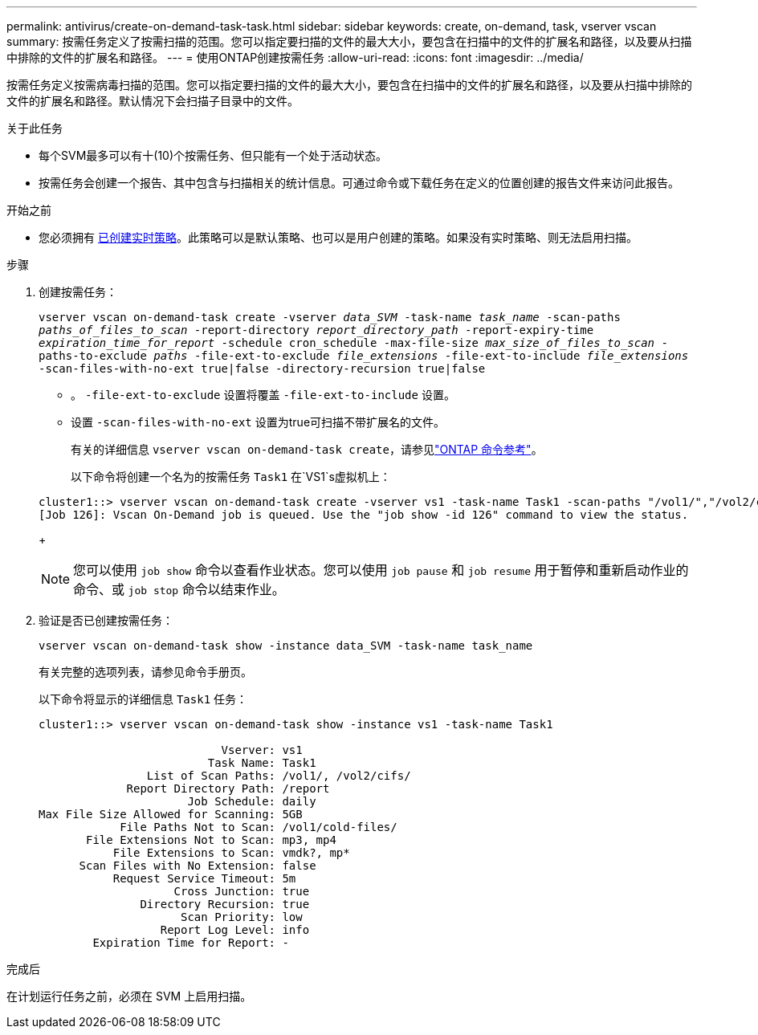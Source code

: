 ---
permalink: antivirus/create-on-demand-task-task.html 
sidebar: sidebar 
keywords: create, on-demand, task, vserver vscan 
summary: 按需任务定义了按需扫描的范围。您可以指定要扫描的文件的最大大小，要包含在扫描中的文件的扩展名和路径，以及要从扫描中排除的文件的扩展名和路径。 
---
= 使用ONTAP创建按需任务
:allow-uri-read: 
:icons: font
:imagesdir: ../media/


[role="lead"]
按需任务定义按需病毒扫描的范围。您可以指定要扫描的文件的最大大小，要包含在扫描中的文件的扩展名和路径，以及要从扫描中排除的文件的扩展名和路径。默认情况下会扫描子目录中的文件。

.关于此任务
* 每个SVM最多可以有十(10)个按需任务、但只能有一个处于活动状态。
* 按需任务会创建一个报告、其中包含与扫描相关的统计信息。可通过命令或下载任务在定义的位置创建的报告文件来访问此报告。


.开始之前
* 您必须拥有 xref:create-on-access-policy-task.html[已创建实时策略]。此策略可以是默认策略、也可以是用户创建的策略。如果没有实时策略、则无法启用扫描。


.步骤
. 创建按需任务：
+
`vserver vscan on-demand-task create -vserver _data_SVM_ -task-name _task_name_ -scan-paths _paths_of_files_to_scan_ -report-directory _report_directory_path_ -report-expiry-time _expiration_time_for_report_ -schedule cron_schedule -max-file-size _max_size_of_files_to_scan_ -paths-to-exclude _paths_ -file-ext-to-exclude _file_extensions_ -file-ext-to-include _file_extensions_ -scan-files-with-no-ext true|false -directory-recursion true|false`

+
** 。 `-file-ext-to-exclude` 设置将覆盖 `-file-ext-to-include` 设置。
** 设置 `-scan-files-with-no-ext` 设置为true可扫描不带扩展名的文件。
+
有关的详细信息 `vserver vscan on-demand-task create`，请参见link:https://docs.netapp.com/us-en/ontap-cli/vserver-vscan-on-demand-task-create.html["ONTAP 命令参考"^]。



+
以下命令将创建一个名为的按需任务 `Task1` 在`VS1`s虚拟机上：

+
[listing]
----
cluster1::> vserver vscan on-demand-task create -vserver vs1 -task-name Task1 -scan-paths "/vol1/","/vol2/cifs/" -report-directory "/report" -schedule daily -max-file-size 5GB -paths-to-exclude "/vol1/cold-files/" -file-ext-to-include "vmdk?","mp*" -file-ext-to-exclude "mp3","mp4" -scan-files-with-no-ext false
[Job 126]: Vscan On-Demand job is queued. Use the "job show -id 126" command to view the status.
----
+

NOTE: 您可以使用 `job show` 命令以查看作业状态。您可以使用 `job pause` 和 `job resume` 用于暂停和重新启动作业的命令、或 `job stop` 命令以结束作业。

. 验证是否已创建按需任务：
+
`vserver vscan on-demand-task show -instance data_SVM -task-name task_name`

+
有关完整的选项列表，请参见命令手册页。

+
以下命令将显示的详细信息 `Task1` 任务：

+
[listing]
----
cluster1::> vserver vscan on-demand-task show -instance vs1 -task-name Task1

                           Vserver: vs1
                         Task Name: Task1
                List of Scan Paths: /vol1/, /vol2/cifs/
             Report Directory Path: /report
                      Job Schedule: daily
Max File Size Allowed for Scanning: 5GB
            File Paths Not to Scan: /vol1/cold-files/
       File Extensions Not to Scan: mp3, mp4
           File Extensions to Scan: vmdk?, mp*
      Scan Files with No Extension: false
           Request Service Timeout: 5m
                    Cross Junction: true
               Directory Recursion: true
                     Scan Priority: low
                  Report Log Level: info
        Expiration Time for Report: -
----


.完成后
在计划运行任务之前，必须在 SVM 上启用扫描。
